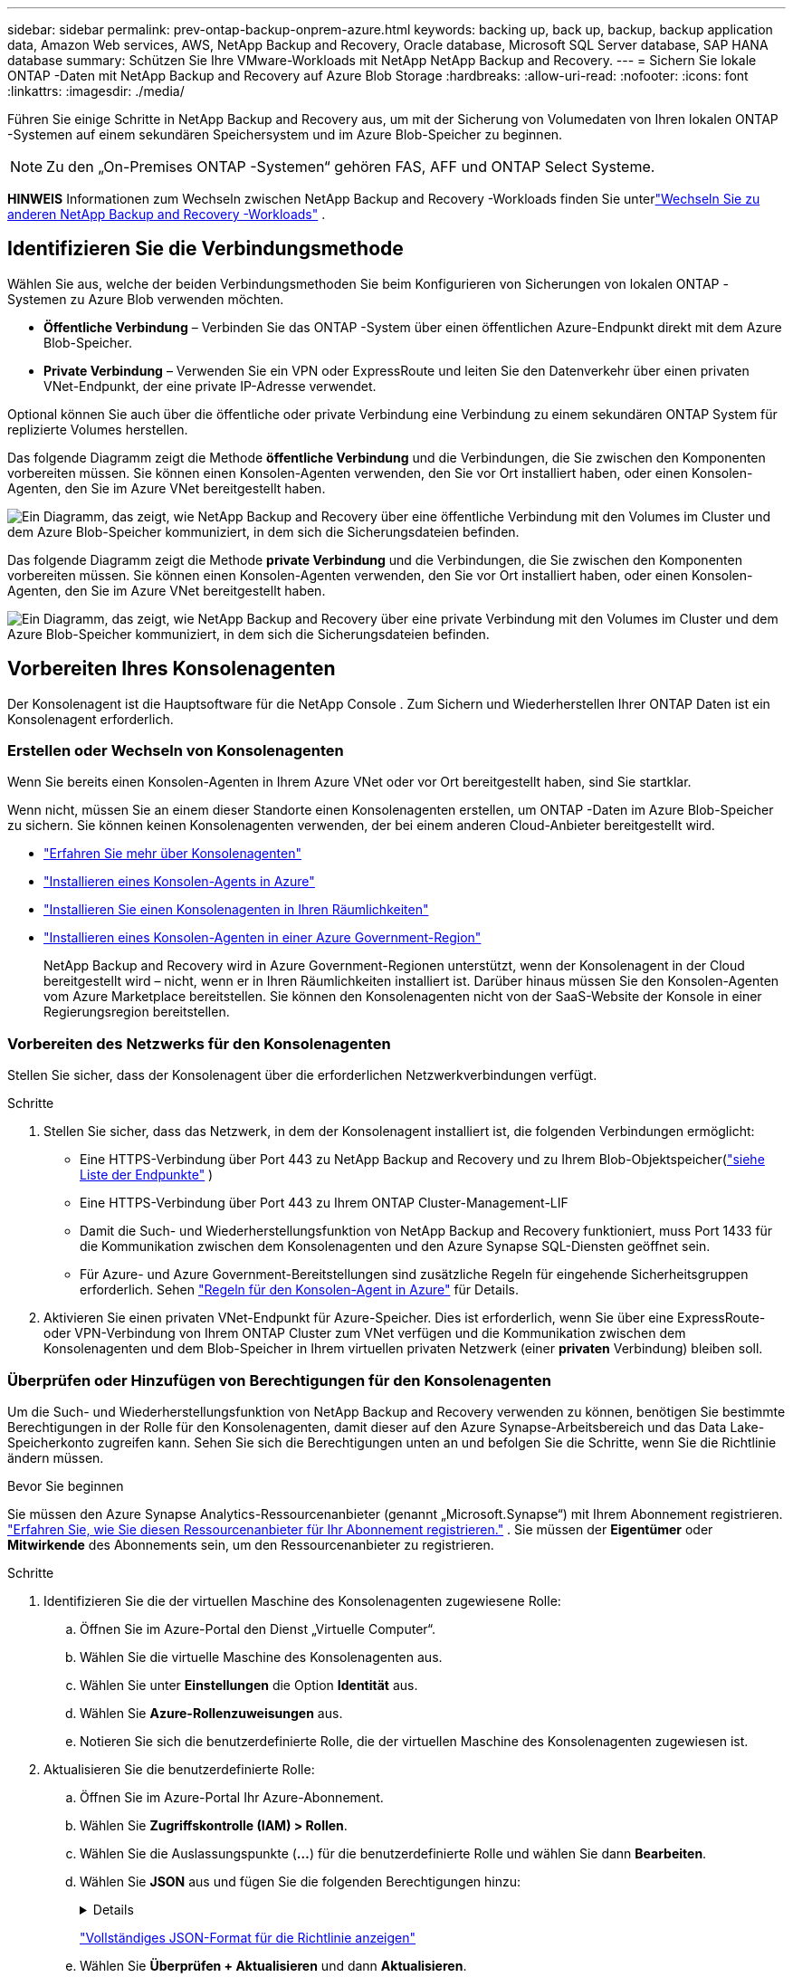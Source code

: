 ---
sidebar: sidebar 
permalink: prev-ontap-backup-onprem-azure.html 
keywords: backing up, back up, backup, backup application data, Amazon Web services, AWS, NetApp Backup and Recovery, Oracle database, Microsoft SQL Server database, SAP HANA database 
summary: Schützen Sie Ihre VMware-Workloads mit NetApp NetApp Backup and Recovery. 
---
= Sichern Sie lokale ONTAP -Daten mit NetApp Backup and Recovery auf Azure Blob Storage
:hardbreaks:
:allow-uri-read: 
:nofooter: 
:icons: font
:linkattrs: 
:imagesdir: ./media/


[role="lead"]
Führen Sie einige Schritte in NetApp Backup and Recovery aus, um mit der Sicherung von Volumedaten von Ihren lokalen ONTAP -Systemen auf einem sekundären Speichersystem und im Azure Blob-Speicher zu beginnen.


NOTE: Zu den „On-Premises ONTAP -Systemen“ gehören FAS, AFF und ONTAP Select Systeme.

[]
====
*HINWEIS* Informationen zum Wechseln zwischen NetApp Backup and Recovery -Workloads finden Sie unterlink:br-start-switch-ui.html["Wechseln Sie zu anderen NetApp Backup and Recovery -Workloads"] .

====


== Identifizieren Sie die Verbindungsmethode

Wählen Sie aus, welche der beiden Verbindungsmethoden Sie beim Konfigurieren von Sicherungen von lokalen ONTAP -Systemen zu Azure Blob verwenden möchten.

* *Öffentliche Verbindung* – Verbinden Sie das ONTAP -System über einen öffentlichen Azure-Endpunkt direkt mit dem Azure Blob-Speicher.
* *Private Verbindung* – Verwenden Sie ein VPN oder ExpressRoute und leiten Sie den Datenverkehr über einen privaten VNet-Endpunkt, der eine private IP-Adresse verwendet.


Optional können Sie auch über die öffentliche oder private Verbindung eine Verbindung zu einem sekundären ONTAP System für replizierte Volumes herstellen.

Das folgende Diagramm zeigt die Methode *öffentliche Verbindung* und die Verbindungen, die Sie zwischen den Komponenten vorbereiten müssen. Sie können einen Konsolen-Agenten verwenden, den Sie vor Ort installiert haben, oder einen Konsolen-Agenten, den Sie im Azure VNet bereitgestellt haben.

image:diagram_cloud_backup_onprem_azure_public.png["Ein Diagramm, das zeigt, wie NetApp Backup and Recovery über eine öffentliche Verbindung mit den Volumes im Cluster und dem Azure Blob-Speicher kommuniziert, in dem sich die Sicherungsdateien befinden."]

Das folgende Diagramm zeigt die Methode *private Verbindung* und die Verbindungen, die Sie zwischen den Komponenten vorbereiten müssen. Sie können einen Konsolen-Agenten verwenden, den Sie vor Ort installiert haben, oder einen Konsolen-Agenten, den Sie im Azure VNet bereitgestellt haben.

image:diagram_cloud_backup_onprem_azure_private.png["Ein Diagramm, das zeigt, wie NetApp Backup and Recovery über eine private Verbindung mit den Volumes im Cluster und dem Azure Blob-Speicher kommuniziert, in dem sich die Sicherungsdateien befinden."]



== Vorbereiten Ihres Konsolenagenten

Der Konsolenagent ist die Hauptsoftware für die NetApp Console .  Zum Sichern und Wiederherstellen Ihrer ONTAP Daten ist ein Konsolenagent erforderlich.



=== Erstellen oder Wechseln von Konsolenagenten

Wenn Sie bereits einen Konsolen-Agenten in Ihrem Azure VNet oder vor Ort bereitgestellt haben, sind Sie startklar.

Wenn nicht, müssen Sie an einem dieser Standorte einen Konsolenagenten erstellen, um ONTAP -Daten im Azure Blob-Speicher zu sichern.  Sie können keinen Konsolenagenten verwenden, der bei einem anderen Cloud-Anbieter bereitgestellt wird.

* https://docs.netapp.com/us-en/console-setup-admin/concept-connectors.html["Erfahren Sie mehr über Konsolenagenten"^]
* https://docs.netapp.com/us-en/console-setup-admin/task-quick-start-connector-azure.html["Installieren eines Konsolen-Agents in Azure"^]
* https://docs.netapp.com/us-en/console-setup-admin/task-quick-start-connector-on-prem.html["Installieren Sie einen Konsolenagenten in Ihren Räumlichkeiten"^]
* https://docs.netapp.com/us-en/console-setup-admin/task-install-restricted-mode.html["Installieren eines Konsolen-Agenten in einer Azure Government-Region"^]
+
NetApp Backup and Recovery wird in Azure Government-Regionen unterstützt, wenn der Konsolenagent in der Cloud bereitgestellt wird – nicht, wenn er in Ihren Räumlichkeiten installiert ist.  Darüber hinaus müssen Sie den Konsolen-Agenten vom Azure Marketplace bereitstellen.  Sie können den Konsolenagenten nicht von der SaaS-Website der Konsole in einer Regierungsregion bereitstellen.





=== Vorbereiten des Netzwerks für den Konsolenagenten

Stellen Sie sicher, dass der Konsolenagent über die erforderlichen Netzwerkverbindungen verfügt.

.Schritte
. Stellen Sie sicher, dass das Netzwerk, in dem der Konsolenagent installiert ist, die folgenden Verbindungen ermöglicht:
+
** Eine HTTPS-Verbindung über Port 443 zu NetApp Backup and Recovery und zu Ihrem Blob-Objektspeicher(https://docs.netapp.com/us-en/console-setup-admin/task-set-up-networking-azure.html#endpoints-contacted-for-day-to-day-operations["siehe Liste der Endpunkte"^] )
** Eine HTTPS-Verbindung über Port 443 zu Ihrem ONTAP Cluster-Management-LIF
** Damit die Such- und Wiederherstellungsfunktion von NetApp Backup and Recovery funktioniert, muss Port 1433 für die Kommunikation zwischen dem Konsolenagenten und den Azure Synapse SQL-Diensten geöffnet sein.
** Für Azure- und Azure Government-Bereitstellungen sind zusätzliche Regeln für eingehende Sicherheitsgruppen erforderlich. Sehen https://docs.netapp.com/us-en/console-setup-admin/reference-ports-azure.html["Regeln für den Konsolen-Agent in Azure"^] für Details.


. Aktivieren Sie einen privaten VNet-Endpunkt für Azure-Speicher.  Dies ist erforderlich, wenn Sie über eine ExpressRoute- oder VPN-Verbindung von Ihrem ONTAP Cluster zum VNet verfügen und die Kommunikation zwischen dem Konsolenagenten und dem Blob-Speicher in Ihrem virtuellen privaten Netzwerk (einer *privaten* Verbindung) bleiben soll.




=== Überprüfen oder Hinzufügen von Berechtigungen für den Konsolenagenten

Um die Such- und Wiederherstellungsfunktion von NetApp Backup and Recovery verwenden zu können, benötigen Sie bestimmte Berechtigungen in der Rolle für den Konsolenagenten, damit dieser auf den Azure Synapse-Arbeitsbereich und das Data Lake-Speicherkonto zugreifen kann.  Sehen Sie sich die Berechtigungen unten an und befolgen Sie die Schritte, wenn Sie die Richtlinie ändern müssen.

.Bevor Sie beginnen
Sie müssen den Azure Synapse Analytics-Ressourcenanbieter (genannt „Microsoft.Synapse“) mit Ihrem Abonnement registrieren. https://docs.microsoft.com/en-us/azure/azure-resource-manager/management/resource-providers-and-types#register-resource-provider["Erfahren Sie, wie Sie diesen Ressourcenanbieter für Ihr Abonnement registrieren."^] .  Sie müssen der *Eigentümer* oder *Mitwirkende* des Abonnements sein, um den Ressourcenanbieter zu registrieren.

.Schritte
. Identifizieren Sie die der virtuellen Maschine des Konsolenagenten zugewiesene Rolle:
+
.. Öffnen Sie im Azure-Portal den Dienst „Virtuelle Computer“.
.. Wählen Sie die virtuelle Maschine des Konsolenagenten aus.
.. Wählen Sie unter *Einstellungen* die Option *Identität* aus.
.. Wählen Sie *Azure-Rollenzuweisungen* aus.
.. Notieren Sie sich die benutzerdefinierte Rolle, die der virtuellen Maschine des Konsolenagenten zugewiesen ist.


. Aktualisieren Sie die benutzerdefinierte Rolle:
+
.. Öffnen Sie im Azure-Portal Ihr Azure-Abonnement.
.. Wählen Sie *Zugriffskontrolle (IAM) > Rollen*.
.. Wählen Sie die Auslassungspunkte (*...*) für die benutzerdefinierte Rolle und wählen Sie dann *Bearbeiten*.
.. Wählen Sie *JSON* aus und fügen Sie die folgenden Berechtigungen hinzu:
+
[%collapsible]
====
[source, json]
----
"Microsoft.Storage/storageAccounts/listkeys/action",
"Microsoft.Storage/storageAccounts/read",
"Microsoft.Storage/storageAccounts/write",
"Microsoft.Storage/storageAccounts/blobServices/containers/read",
"Microsoft.Storage/storageAccounts/listAccountSas/action",
"Microsoft.KeyVault/vaults/read",
"Microsoft.KeyVault/vaults/accessPolicies/write",
"Microsoft.Network/networkInterfaces/read",
"Microsoft.Resources/subscriptions/locations/read",
"Microsoft.Network/virtualNetworks/read",
"Microsoft.Network/virtualNetworks/subnets/read",
"Microsoft.Resources/subscriptions/resourceGroups/read",
"Microsoft.Resources/subscriptions/resourcegroups/resources/read",
"Microsoft.Resources/subscriptions/resourceGroups/write",
"Microsoft.Authorization/locks/*",
"Microsoft.Network/privateEndpoints/write",
"Microsoft.Network/privateEndpoints/read",
"Microsoft.Network/privateDnsZones/virtualNetworkLinks/write",
"Microsoft.Network/virtualNetworks/join/action",
"Microsoft.Network/privateDnsZones/A/write",
"Microsoft.Network/privateDnsZones/read",
"Microsoft.Network/privateDnsZones/virtualNetworkLinks/read",
"Microsoft.Network/networkInterfaces/delete",
"Microsoft.Network/networkSecurityGroups/delete",
"Microsoft.Resources/deployments/delete",
"Microsoft.ManagedIdentity/userAssignedIdentities/assign/action",
"Microsoft.Synapse/workspaces/write",
"Microsoft.Synapse/workspaces/read",
"Microsoft.Synapse/workspaces/delete",
"Microsoft.Synapse/register/action",
"Microsoft.Synapse/checkNameAvailability/action",
"Microsoft.Synapse/workspaces/operationStatuses/read",
"Microsoft.Synapse/workspaces/firewallRules/read",
"Microsoft.Synapse/workspaces/replaceAllIpFirewallRules/action",
"Microsoft.Synapse/workspaces/operationResults/read",
"Microsoft.Synapse/workspaces/privateEndpointConnectionsApproval/action"
----
====
+
https://docs.netapp.com/us-en/console-setup-admin/reference-permissions-azure.html["Vollständiges JSON-Format für die Richtlinie anzeigen"^]

.. Wählen Sie *Überprüfen + Aktualisieren* und dann *Aktualisieren*.






== Überprüfen der Lizenzanforderungen

Sie müssen die Lizenzanforderungen sowohl für Azure als auch für die Konsole überprüfen:

* Bevor Sie NetApp Backup and Recovery für Ihren Cluster aktivieren können, müssen Sie entweder ein Pay-as-you-go (PAYGO) Console Marketplace-Angebot von Azure abonnieren oder eine NetApp Backup and Recovery BYOL-Lizenz von NetApp erwerben und aktivieren.  Diese Lizenzen gelten für Ihr Konto und können systemübergreifend verwendet werden.
+
** Für die NetApp Backup and Recovery PAYGO-Lizenzierung benötigen Sie ein Abonnement für die https://azuremarketplace.microsoft.com/en-us/marketplace/apps/netapp.cloud-manager?tab=Overview["NetApp Console Angebot vom Azure Marketplace"^] .  Die Abrechnung für NetApp Backup and Recovery erfolgt über dieses Abonnement.
** Für die NetApp Backup and Recovery BYOL-Lizenzierung benötigen Sie die Seriennummer von NetApp , die Ihnen die Nutzung des Dienstes für die Dauer und Kapazität der Lizenz ermöglicht. link:br-start-licensing.html["Erfahren Sie, wie Sie Ihre BYOL-Lizenzen verwalten"].


* Sie benötigen ein Azure-Abonnement für den Objektspeicherplatz, in dem Ihre Sicherungen gespeichert werden.


*Unterstützte Regionen*

Sie können Sicherungen von lokalen Systemen in Azure Blob in allen Regionen erstellen, einschließlich Azure Government-Regionen.  Sie geben die Region an, in der die Sicherungen gespeichert werden, wenn Sie den Dienst einrichten.



== Bereiten Sie Ihre ONTAP -Cluster vor

Bereiten Sie Ihr lokales ONTAP -Quellsystem und alle sekundären lokalen ONTAP oder Cloud Volumes ONTAP Systeme vor.

Die Vorbereitung Ihrer ONTAP Cluster umfasst die folgenden Schritte:

* Entdecken Sie Ihre ONTAP -Systeme in der NetApp Console
* Überprüfen der ONTAP Systemanforderungen
* Überprüfen Sie die ONTAP Netzwerkanforderungen für die Datensicherung im Objektspeicher
* Überprüfen Sie die ONTAP Netzwerkanforderungen für die Replikation von Volumes




=== Entdecken Sie Ihre ONTAP -Systeme in der NetApp Console

Sowohl Ihr lokales ONTAP Quellsystem als auch alle sekundären lokalen ONTAP oder Cloud Volumes ONTAP -Systeme müssen auf der Seite *Systeme* der NetApp Console verfügbar sein.

Sie müssen die IP-Adresse der Clusterverwaltung und das Kennwort für das Administratorbenutzerkonto kennen, um den Cluster hinzuzufügen. https://docs.netapp.com/us-en/storage-management-ontap-onprem/task-discovering-ontap.html["Erfahren Sie, wie Sie einen Cluster erkennen"^].



=== Überprüfen der ONTAP Systemanforderungen

Stellen Sie sicher, dass Ihr ONTAP -System die folgenden Anforderungen erfüllt:

* Mindestens ONTAP 9.8; ONTAP 9.8P13 und höher wird empfohlen.
* Eine SnapMirror -Lizenz (im Premium-Paket oder Datenschutz-Paket enthalten).
+
*Hinweis:* Das „Hybrid Cloud Bundle“ ist bei der Verwendung von NetApp Backup and Recovery nicht erforderlich.

+
Erfahren Sie, wie Sie https://docs.netapp.com/us-en/ontap/system-admin/manage-licenses-concept.html["Verwalten Sie Ihre Cluster-Lizenzen"^] .

* Uhrzeit und Zeitzone sind richtig eingestellt.  Erfahren Sie, wie Sie https://docs.netapp.com/us-en/ontap/system-admin/manage-cluster-time-concept.html["Konfigurieren Sie Ihre Clusterzeit"^] .
* Wenn Sie Daten replizieren, überprüfen Sie, ob auf den Quell- und Zielsystemen kompatible ONTAP Versionen ausgeführt werden.
+
https://docs.netapp.com/us-en/ontap/data-protection/compatible-ontap-versions-snapmirror-concept.html["Kompatible ONTAP -Versionen für SnapMirror -Beziehungen anzeigen"^].





=== Überprüfen Sie die ONTAP Netzwerkanforderungen für die Datensicherung im Objektspeicher

Sie müssen die folgenden Anforderungen auf dem System konfigurieren, das eine Verbindung zum Objektspeicher herstellt.

* Konfigurieren Sie für eine Fan-Out-Backup-Architektur die folgenden Einstellungen auf dem _primären_ System.
* Konfigurieren Sie für eine kaskadierte Sicherungsarchitektur die folgenden Einstellungen auf dem _sekundären_ System.


Die folgenden ONTAP Cluster-Netzwerkanforderungen sind erforderlich:

* Der ONTAP -Cluster initiiert für Sicherungs- und Wiederherstellungsvorgänge eine HTTPS-Verbindung über Port 443 vom Intercluster-LIF zum Azure Blob-Speicher.
+
ONTAP liest und schreibt Daten in den und aus dem Objektspeicher. Der Objektspeicher wird nie initiiert, er reagiert nur.

* ONTAP erfordert eine eingehende Verbindung vom Konsolenagenten zum Cluster-Management-LIF.  Der Konsolenagent kann sich in einem Azure VNet befinden.
* Auf jedem ONTAP Knoten, der die zu sichernden Volumes hostet, ist ein Intercluster-LIF erforderlich.  Das LIF muss mit dem _IPspace_ verknüpft sein, den ONTAP für die Verbindung mit dem Objektspeicher verwenden soll. https://docs.netapp.com/us-en/ontap/networking/standard_properties_of_ipspaces.html["Erfahren Sie mehr über IPspaces"^] .
+
Wenn Sie NetApp Backup and Recovery einrichten, werden Sie nach dem zu verwendenden IPspace gefragt. Sie sollten den IPspace auswählen, mit dem jedes LIF verknüpft ist. Dies kann der „Standard“-IP-Bereich oder ein benutzerdefinierter IP-Bereich sein, den Sie erstellt haben.

* Die LIFs der Knoten und zwischen Clustern können auf den Objektspeicher zugreifen.
* Für die Speicher-VM, auf der sich die Volumes befinden, wurden DNS-Server konfiguriert.  Erfahren Sie, wie Sie https://docs.netapp.com/us-en/ontap/networking/configure_dns_services_auto.html["Konfigurieren Sie DNS-Dienste für die SVM"^] .
* Wenn Sie einen anderen IP-Bereich als den Standard verwenden, müssen Sie möglicherweise eine statische Route erstellen, um Zugriff auf den Objektspeicher zu erhalten.
* Aktualisieren Sie bei Bedarf die Firewall-Regeln, um Verbindungen des NetApp Backup and Recovery -Dienstes von ONTAP zum Objektspeicher über Port 443 und Namensauflösungsdatenverkehr von der Speicher-VM zum DNS-Server über Port 53 (TCP/UDP) zuzulassen.




=== Überprüfen Sie die ONTAP Netzwerkanforderungen für die Replikation von Volumes

Wenn Sie mit NetApp Backup and Recovery replizierte Volumes auf einem sekundären ONTAP System erstellen möchten, stellen Sie sicher, dass die Quell- und Zielsysteme die folgenden Netzwerkanforderungen erfüllen.



==== On-Premises ONTAP Netzwerkanforderungen

* Wenn sich der Cluster vor Ort befindet, sollten Sie über eine Verbindung von Ihrem Unternehmensnetzwerk zu Ihrem virtuellen Netzwerk beim Cloud-Anbieter verfügen. Dies ist normalerweise eine VPN-Verbindung.
* ONTAP -Cluster müssen zusätzliche Subnetz-, Port-, Firewall- und Clusteranforderungen erfüllen.
+
Da Sie auf Cloud Volumes ONTAP oder lokale Systeme replizieren können, überprüfen Sie die Peering-Anforderungen für lokale ONTAP -Systeme. https://docs.netapp.com/us-en/ontap-sm-classic/peering/reference_prerequisites_for_cluster_peering.html["Voraussetzungen für Cluster-Peering in der ONTAP Dokumentation anzeigen"^] .





==== Netzwerkanforderungen für Cloud Volumes ONTAP

* Die Sicherheitsgruppe der Instanz muss die erforderlichen Regeln für eingehenden und ausgehenden Datenverkehr enthalten, insbesondere Regeln für ICMP und die Ports 11104 und 11105. Diese Regeln sind in der vordefinierten Sicherheitsgruppe enthalten.




== Bereiten Sie Azure Blob als Sicherungsziel vor

. Sie können im Aktivierungsassistenten Ihre eigenen benutzerdefinierten verwalteten Schlüssel zur Datenverschlüsselung verwenden, anstatt die standardmäßigen, von Microsoft verwalteten Verschlüsselungsschlüssel zu verwenden.  In diesem Fall benötigen Sie das Azure-Abonnement, den Key Vault-Namen und den Schlüssel. https://docs.microsoft.com/en-us/azure/storage/common/customer-managed-keys-overview["Erfahren Sie, wie Sie Ihre eigenen Schlüssel verwenden"^] .
+
Beachten Sie, dass Backup und Wiederherstellung _Azure-Zugriffsrichtlinien_ als Berechtigungsmodell unterstützen.  Das Berechtigungsmodell _Azure Role-Based Access Control_ (Azure RBAC) wird derzeit nicht unterstützt.

. Wenn Sie eine sicherere Verbindung über das öffentliche Internet von Ihrem lokalen Rechenzentrum zum VNet wünschen, besteht im Aktivierungsassistenten die Möglichkeit, einen privaten Azure-Endpunkt zu konfigurieren.  In diesem Fall müssen Sie das VNet und das Subnetz für diese Verbindung kennen. https://docs.microsoft.com/en-us/azure/private-link/private-endpoint-overview["Weitere Informationen zur Verwendung eines privaten Endpunkts finden Sie hier."^] .




=== Erstellen Ihres Azure Blob-Speicherkontos

Standardmäßig erstellt der Dienst Speicherkonten für Sie.  Wenn Sie Ihre eigenen Speicherkonten verwenden möchten, können Sie diese vor dem Starten des Sicherungsaktivierungsassistenten erstellen und diese Speicherkonten dann im Assistenten auswählen.

link:prev-ontap-protect-journey.html["Erfahren Sie mehr über das Erstellen eigener Speicherkonten"].



== Aktivieren Sie Backups auf Ihren ONTAP -Volumes

Aktivieren Sie Backups jederzeit direkt von Ihrem lokalen System aus.

Ein Assistent führt Sie durch die folgenden Hauptschritte:

* <<Wählen Sie die Volumes aus, die Sie sichern möchten>>
* <<Definieren Sie die Sicherungsstrategie>>
* <<Überprüfen Sie Ihre Auswahl>>


Sie können auch<<API-Befehle anzeigen>> im Überprüfungsschritt, damit Sie den Code kopieren können, um die Sicherungsaktivierung für zukünftige Systeme zu automatisieren.



=== Starten des Assistenten

.Schritte
. Greifen Sie auf eine der folgenden Arten auf den Assistenten „Sicherung und Wiederherstellung aktivieren“ zu:
+
** Wählen Sie auf der Konsolenseite *Systeme* das System aus und wählen Sie im rechten Bereich neben dem Sicherungs- und Wiederherstellungsdienst *Aktivieren > Sicherungsvolumes*.
+
Wenn das Azure-Ziel für Ihre Sicherungen auf der Konsolenseite *Systeme* vorhanden ist, können Sie den ONTAP Cluster auf den Azure Blob-Objektspeicher ziehen.

** Wählen Sie in der Leiste „Sichern und Wiederherstellen“ *Volumes* aus.  Wählen Sie auf der Registerkarte „Volumes“ die Option „Aktionen“ aus.image:icon-action.png["Symbol „Aktionen“"] und wählen Sie *Sicherung aktivieren* für ein einzelnes Volume (für das die Replikation oder Sicherung in den Objektspeicher noch nicht aktiviert ist).


+
Auf der Einführungsseite des Assistenten werden die Schutzoptionen angezeigt, darunter lokale Snapshots, Replikation und Backups.  Wenn Sie in diesem Schritt die zweite Option gewählt haben, wird die Seite „Sicherungsstrategie definieren“ mit einem ausgewählten Volume angezeigt.

. Fahren Sie mit den folgenden Optionen fort:
+
** Wenn Sie bereits über einen Konsolenagenten verfügen, sind Sie startklar.  Wählen Sie einfach *Weiter*.
** Wenn Sie noch keinen Konsolenagenten haben, wird die Option *Konsolenagenten hinzufügen* angezeigt.  Siehe<<Vorbereiten Ihres Konsolenagenten>> .






=== Wählen Sie die Volumes aus, die Sie sichern möchten

Wählen Sie die Volumes aus, die Sie schützen möchten.  Ein geschütztes Volume verfügt über eine oder mehrere der folgenden Optionen: Snapshot-Richtlinie, Replikationsrichtlinie, Backup-to-Object-Richtlinie.

Sie können FlexVol oder FlexGroup -Volumes schützen. Sie können jedoch keine Mischung dieser Volumes auswählen, wenn Sie die Sicherung für ein System aktivieren.  Erfahren Sie, wie Sielink:prev-ontap-backup-manage.html["Aktivieren Sie die Sicherung für zusätzliche Volumes im System"] (FlexVol oder FlexGroup), nachdem Sie die Sicherung für die ersten Volumes konfiguriert haben.

[NOTE]
====
* Sie können eine Sicherung jeweils nur auf einem einzigen FlexGroup -Volume aktivieren.
* Die von Ihnen ausgewählten Volumes müssen über dieselbe SnapLock Einstellung verfügen.  Auf allen Volumes muss SnapLock Enterprise aktiviert oder SnapLock sein.


====
.Schritte
Beachten Sie: Wenn auf die von Ihnen ausgewählten Volumes bereits Snapshot- oder Replikationsrichtlinien angewendet wurden, werden diese vorhandenen Richtlinien durch die später ausgewählten Richtlinien überschrieben.

. Wählen Sie auf der Seite „Volumes auswählen“ das oder die Volumes aus, die Sie schützen möchten.
+
** Filtern Sie die Zeilen optional, um nur Datenträger mit bestimmten Datenträgertypen, Stilen usw. anzuzeigen und so die Auswahl zu vereinfachen.
** Nachdem Sie das erste Volume ausgewählt haben, können Sie alle FlexVol Volumes auswählen (FlexGroup Volumes können jeweils nur einzeln ausgewählt werden).  Um alle vorhandenen FlexVol Volumes zu sichern, markieren Sie zuerst ein Volume und aktivieren Sie dann das Kontrollkästchen in der Titelzeile.
** Um einzelne Volumes zu sichern, aktivieren Sie das Kontrollkästchen für jedes Volume.


. Wählen Sie *Weiter*.




=== Definieren Sie die Sicherungsstrategie

Zum Definieren der Sicherungsstrategie müssen die folgenden Optionen festgelegt werden:

* Ob Sie eine oder alle Backup-Optionen wünschen: lokale Snapshots, Replikation und Backup auf Objektspeicher
* Architektur
* Lokale Snapshot-Richtlinie
* Replikationsziel und -richtlinie
+

NOTE: Wenn die von Ihnen ausgewählten Volumes andere Snapshot- und Replikationsrichtlinien haben als die Richtlinien, die Sie in diesem Schritt auswählen, werden die vorhandenen Richtlinien überschrieben.

* Informationen zur Sicherung in Objektspeichern (Anbieter, Verschlüsselung, Netzwerk, Sicherungsrichtlinie und Exportoptionen).


.Schritte
. Wählen Sie auf der Seite „Sicherungsstrategie definieren“ eine oder alle der folgenden Optionen aus.  Alle drei sind standardmäßig ausgewählt:
+
** *Lokale Snapshots*: Wenn Sie eine Replikation oder Sicherung im Objektspeicher durchführen, müssen lokale Snapshots erstellt werden.
** *Replikation*: Erstellt replizierte Volumes auf einem anderen ONTAP Speichersystem.
** *Backup*: Sichert Volumes im Objektspeicher.


. *Architektur*: Wenn Sie Replikation und Sicherung gewählt haben, wählen Sie einen der folgenden Informationsflüsse:
+
** *Kaskadierung*: Informationen fließen vom Primär- zum Sekundärspeicher und vom Sekundärspeicher zum Objektspeicher.
** *Fan-out*: Informationen fließen vom primären zum sekundären _und_ vom primären zum Objektspeicher.
+
Weitere Informationen zu diesen Architekturen finden Sie unterlink:prev-ontap-protect-journey.html["Planen Sie Ihren Schutzweg"] .



. *Lokaler Snapshot*: Wählen Sie eine vorhandene Snapshot-Richtlinie oder erstellen Sie eine neue.
+

TIP: Informationen zum Erstellen einer benutzerdefinierten Richtlinie vor der Aktivierung des Snapshots finden Sie unterlink:br-use-policies-create.html["Erstellen einer Richtlinie"] .

+
Um eine Richtlinie zu erstellen, wählen Sie *Neue Richtlinie erstellen* und gehen Sie wie folgt vor:

+
** Geben Sie den Namen der Richtlinie ein.
** Wählen Sie bis zu fünf Zeitpläne aus, normalerweise mit unterschiedlicher Häufigkeit.
** Wählen Sie *Erstellen*.


. *Replikation*: Legen Sie die folgenden Optionen fest:
+
** *Replikationsziel*: Wählen Sie das Zielsystem und die SVM aus.  Wählen Sie optional das oder die Zielaggregate sowie das Präfix oder Suffix aus, das dem Namen des replizierten Volumes hinzugefügt wird.
** *Replikationsrichtlinie*: Wählen Sie eine vorhandene Replikationsrichtlinie aus oder erstellen Sie eine neue.
+

TIP: Informationen zum Erstellen einer benutzerdefinierten Richtlinie vor der Aktivierung der Replikation finden Sie unterlink:br-use-policies-create.html["Erstellen einer Richtlinie"] .

+
Um eine Richtlinie zu erstellen, wählen Sie *Neue Richtlinie erstellen* und gehen Sie wie folgt vor:

+
*** Geben Sie den Namen der Richtlinie ein.
*** Wählen Sie bis zu fünf Zeitpläne aus, normalerweise mit unterschiedlicher Häufigkeit.
*** Wählen Sie *Erstellen*.




. *Sichern auf Objekt*: Wenn Sie *Sichern* ausgewählt haben, legen Sie die folgenden Optionen fest:
+
** *Anbieter*: Wählen Sie *Microsoft Azure*.
** *Anbietereinstellungen*: Geben Sie die Anbieterdetails und die Region ein, in der die Backups gespeichert werden.
+
Erstellen Sie entweder ein neues Speicherkonto oder wählen Sie ein vorhandenes aus.

+
Erstellen Sie entweder Ihre eigene Ressourcengruppe, die den Blob-Container verwaltet, oder wählen Sie den Ressourcengruppentyp und die Gruppe aus.

+

TIP: Wenn Sie Ihre Sicherungsdateien vor Änderungen oder Löschungen schützen möchten, stellen Sie sicher, dass das Speicherkonto mit aktiviertem unveränderlichem Speicher und einer Aufbewahrungsfrist von 30 Tagen erstellt wurde.

+

TIP: Wenn Sie ältere Sicherungsdateien zur weiteren Kostenoptimierung in Azure Archive Storage auslagern möchten, stellen Sie sicher, dass das Speicherkonto über die entsprechende Lebenszyklusregel verfügt.

** *Verschlüsselungsschlüssel*: Wenn Sie ein neues Azure-Speicherkonto erstellt haben, geben Sie die Informationen zum Verschlüsselungsschlüssel ein, die Sie vom Anbieter erhalten haben.  Wählen Sie, ob Sie die standardmäßigen Azure-Verschlüsselungsschlüssel verwenden oder Ihre eigenen, vom Kunden verwalteten Schlüssel aus Ihrem Azure-Konto auswählen möchten, um die Verschlüsselung Ihrer Daten zu verwalten.
+
Wenn Sie Ihre eigenen, vom Kunden verwalteten Schlüssel verwenden möchten, geben Sie den Schlüsseltresor und die Schlüsselinformationen ein.



+

NOTE: Wenn Sie ein vorhandenes Microsoft-Speicherkonto ausgewählt haben, sind die Verschlüsselungsinformationen bereits verfügbar, sodass Sie sie jetzt nicht eingeben müssen.

+
** *Netzwerk*: Wählen Sie den IP-Bereich und geben Sie an, ob Sie einen privaten Endpunkt verwenden möchten.  Privater Endpunkt ist standardmäßig deaktiviert.
+
... Der IP-Bereich im ONTAP -Cluster, in dem sich die Volumes befinden, die Sie sichern möchten. Die Intercluster-LIFs für diesen IPspace müssen über ausgehenden Internetzugang verfügen.
... Wählen Sie optional aus, ob Sie einen zuvor konfigurierten privaten Azure-Endpunkt verwenden möchten. https://learn.microsoft.com/en-us/azure/private-link/private-endpoint-overview["Erfahren Sie mehr über die Verwendung eines privaten Azure-Endpunkts"^] .


** *Sicherungsrichtlinie*: Wählen Sie eine vorhandene Richtlinie zum Sichern in einem Objektspeicher aus oder erstellen Sie eine neue.
+

TIP: Informationen zum Erstellen einer benutzerdefinierten Richtlinie vor der Aktivierung der Sicherung finden Sie unterlink:br-use-policies-create.html["Erstellen einer Richtlinie"] .

+
Um eine Richtlinie zu erstellen, wählen Sie *Neue Richtlinie erstellen* und gehen Sie wie folgt vor:

+
*** Geben Sie den Namen der Richtlinie ein.
*** Wählen Sie bis zu fünf Zeitpläne aus, normalerweise mit unterschiedlicher Häufigkeit.
*** Legen Sie für Backup-to-Object-Richtlinien die Einstellungen „DataLock“ und „Ransomware Resilience“ fest.  Weitere Informationen zu DataLock und Ransomware Resilience finden Sie unterlink:prev-ontap-policy-object-options.html["Einstellungen der Backup-to-Object-Richtlinie"] .
*** Wählen Sie *Erstellen*.


** *Exportieren Sie vorhandene Snapshot-Kopien als Sicherungskopien in den Objektspeicher*: Wenn es lokale Snapshot-Kopien für Volumes in diesem System gibt, die mit der Bezeichnung des Sicherungszeitplans übereinstimmen, die Sie gerade für dieses System ausgewählt haben (z. B. täglich, wöchentlich usw.), wird diese zusätzliche Eingabeaufforderung angezeigt.  Aktivieren Sie dieses Kontrollkästchen, um alle historischen Snapshots als Sicherungsdateien in den Objektspeicher zu kopieren und so den umfassendsten Schutz für Ihre Volumes zu gewährleisten.


. Wählen Sie *Weiter*.




=== Überprüfen Sie Ihre Auswahl

Dies ist die Gelegenheit, Ihre Auswahl zu überprüfen und gegebenenfalls Anpassungen vorzunehmen.

.Schritte
. Überprüfen Sie Ihre Auswahl auf der Überprüfungsseite.
. Aktivieren Sie optional das Kontrollkästchen, um *die Snapshot-Richtlinienbezeichnungen automatisch mit den Replikations- und Sicherungsrichtlinienbezeichnungen zu synchronisieren*.  Dadurch werden Snapshots mit einer Bezeichnung erstellt, die mit den Bezeichnungen in den Replikations- und Sicherungsrichtlinien übereinstimmt.
. Wählen Sie *Backup aktivieren*.


.Ergebnis
NetApp Backup and Recovery beginnt mit der Durchführung der ersten Sicherungen Ihrer Volumes.  Die Basisübertragung des replizierten Volumes und der Sicherungsdatei umfasst eine vollständige Kopie der Daten des primären Speichersystems.  Nachfolgende Übertragungen enthalten differenzielle Kopien der in Snapshot-Kopien enthaltenen Daten des primären Speichersystems.

Im Zielcluster wird ein repliziertes Volume erstellt, das mit dem primären Volume synchronisiert wird.

In der von Ihnen eingegebenen Ressourcengruppe wird ein Blob-Speicherkonto erstellt und die Sicherungsdateien werden dort gespeichert.  Das Volume-Backup-Dashboard wird angezeigt, damit Sie den Status der Backups überwachen können.

Sie können den Status von Sicherungs- und Wiederherstellungsaufträgen auch mithilfe derlink:br-use-monitor-tasks.html["Seite „Jobüberwachung“"^] .



=== API-Befehle anzeigen

Möglicherweise möchten Sie die im Assistenten „Sicherung und Wiederherstellung aktivieren“ verwendeten API-Befehle anzeigen und optional kopieren.  Möglicherweise möchten Sie dies tun, um die Sicherungsaktivierung in zukünftigen Systemen zu automatisieren.

.Schritte
. Wählen Sie im Assistenten „Sicherung und Wiederherstellung aktivieren“ die Option „API-Anforderung anzeigen“ aus.
. Um die Befehle in die Zwischenablage zu kopieren, wählen Sie das Symbol *Kopieren*.

